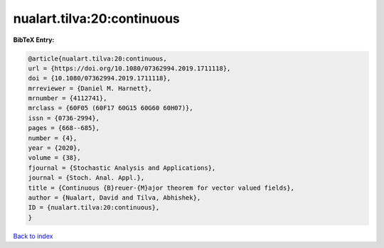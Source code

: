 nualart.tilva:20:continuous
===========================

.. :cite:t:`nualart.tilva:20:continuous`

.. bibliography:: ../../All.bib

**BibTeX Entry:**

.. code-block:: bibtex

   @article{nualart.tilva:20:continuous,
   url = {https://doi.org/10.1080/07362994.2019.1711118},
   doi = {10.1080/07362994.2019.1711118},
   mrreviewer = {Daniel M. Harnett},
   mrnumber = {4112741},
   mrclass = {60F05 (60F17 60G15 60G60 60H07)},
   issn = {0736-2994},
   pages = {668--685},
   number = {4},
   year = {2020},
   volume = {38},
   fjournal = {Stochastic Analysis and Applications},
   journal = {Stoch. Anal. Appl.},
   title = {Continuous {B}reuer-{M}ajor theorem for vector valued fields},
   author = {Nualart, David and Tilva, Abhishek},
   ID = {nualart.tilva:20:continuous},
   }

`Back to index <../index>`_
